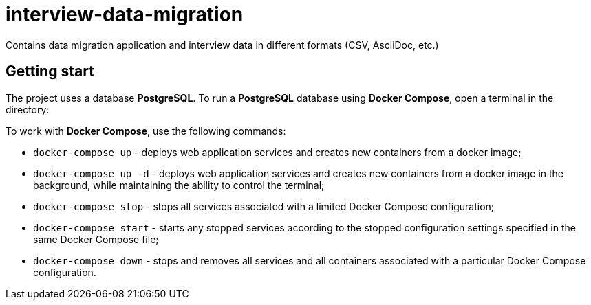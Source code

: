 = interview-data-migration

Contains data migration application and interview data in different formats (CSV, AsciiDoc, etc.)

== Getting start

The project uses a database *PostgreSQL*.
To run a *PostgreSQL* database using *Docker Compose*, open a terminal in the directory:

To work with *Docker Compose*, use the following commands:

* `docker-compose up` - deploys web application services and creates new containers from a docker image;
* `docker-compose up -d` - deploys web application services and creates new containers from a docker image in the background, while maintaining the ability to control the terminal;
* `docker-compose stop` - stops all services associated with a limited Docker Compose configuration;
* `docker-compose start` - starts any stopped services according to the stopped configuration settings specified in the same Docker Compose file;
* `docker-compose down` - stops and removes all services and all containers associated with a particular Docker Compose configuration.
